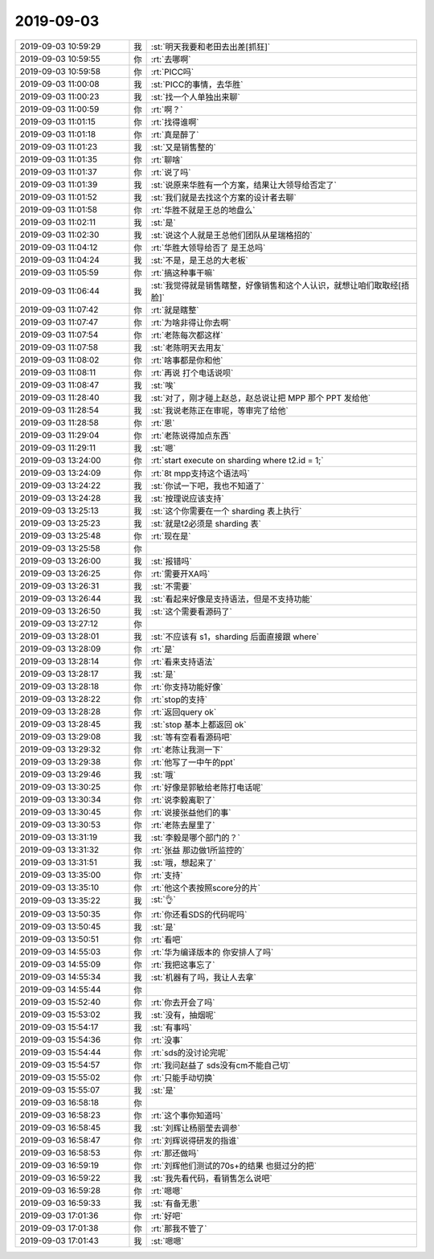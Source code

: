 2019-09-03
-------------

.. list-table::
   :widths: 25, 1, 60

   * - 2019-09-03 10:59:29
     - 我
     - :st:`明天我要和老田去出差[抓狂]`
   * - 2019-09-03 10:59:55
     - 你
     - :rt:`去哪啊`
   * - 2019-09-03 10:59:58
     - 你
     - :rt:`PICC吗`
   * - 2019-09-03 11:00:08
     - 我
     - :st:`PICC的事情，去华胜`
   * - 2019-09-03 11:00:23
     - 我
     - :st:`找一个人单独出来聊`
   * - 2019-09-03 11:00:59
     - 你
     - :rt:`啊？`
   * - 2019-09-03 11:01:15
     - 你
     - :rt:`找得谁啊`
   * - 2019-09-03 11:01:18
     - 你
     - :rt:`真是醉了`
   * - 2019-09-03 11:01:23
     - 我
     - :st:`又是销售整的`
   * - 2019-09-03 11:01:35
     - 你
     - :rt:`聊啥`
   * - 2019-09-03 11:01:37
     - 你
     - :rt:`说了吗`
   * - 2019-09-03 11:01:39
     - 我
     - :st:`说原来华胜有一个方案，结果让大领导给否定了`
   * - 2019-09-03 11:01:52
     - 我
     - :st:`我们就是去找这个方案的设计者去聊`
   * - 2019-09-03 11:01:58
     - 你
     - :rt:`华胜不就是王总的地盘么`
   * - 2019-09-03 11:02:11
     - 我
     - :st:`是`
   * - 2019-09-03 11:02:30
     - 我
     - :st:`说这个人就是王总他们团队从星瑞格招的`
   * - 2019-09-03 11:04:12
     - 你
     - :rt:`华胜大领导给否了 是王总吗`
   * - 2019-09-03 11:04:24
     - 我
     - :st:`不是，是王总的大老板`
   * - 2019-09-03 11:05:59
     - 你
     - :rt:`搞这种事干嘛`
   * - 2019-09-03 11:06:44
     - 我
     - :st:`我觉得就是销售瞎整，好像销售和这个人认识，就想让咱们取取经[捂脸]`
   * - 2019-09-03 11:07:42
     - 你
     - :rt:`就是瞎整`
   * - 2019-09-03 11:07:47
     - 你
     - :rt:`为啥非得让你去啊`
   * - 2019-09-03 11:07:54
     - 你
     - :rt:`老陈每次都这样`
   * - 2019-09-03 11:07:58
     - 我
     - :st:`老陈明天去用友`
   * - 2019-09-03 11:08:02
     - 你
     - :rt:`啥事都是你和他`
   * - 2019-09-03 11:08:11
     - 你
     - :rt:`再说 打个电话说呗`
   * - 2019-09-03 11:08:47
     - 我
     - :st:`唉`
   * - 2019-09-03 11:28:40
     - 我
     - :st:`对了，刚才碰上赵总，赵总说让把 MPP 那个 PPT 发给他`
   * - 2019-09-03 11:28:54
     - 我
     - :st:`我说老陈正在审呢，等审完了给他`
   * - 2019-09-03 11:28:58
     - 你
     - :rt:`恩`
   * - 2019-09-03 11:29:04
     - 你
     - :rt:`老陈说得加点东西`
   * - 2019-09-03 11:29:11
     - 我
     - :st:`嗯`
   * - 2019-09-03 13:24:00
     - 你
     - :rt:`start execute on sharding where t2.id = 1;`
   * - 2019-09-03 13:24:09
     - 你
     - :rt:`8t mpp支持这个语法吗`
   * - 2019-09-03 13:24:22
     - 我
     - :st:`你试一下吧，我也不知道了`
   * - 2019-09-03 13:24:28
     - 我
     - :st:`按理说应该支持`
   * - 2019-09-03 13:25:13
     - 我
     - :st:`这个你需要在一个 sharding 表上执行`
   * - 2019-09-03 13:25:23
     - 我
     - :st:`就是t2必须是 sharding 表`
   * - 2019-09-03 13:25:48
     - 你
     - :rt:`现在是`
   * - 2019-09-03 13:25:58
     - 你
     - .. image:: /images/334165.jpg
          :width: 100px
   * - 2019-09-03 13:26:00
     - 我
     - :st:`报错吗`
   * - 2019-09-03 13:26:25
     - 你
     - :rt:`需要开XA吗`
   * - 2019-09-03 13:26:31
     - 我
     - :st:`不需要`
   * - 2019-09-03 13:26:44
     - 我
     - :st:`看起来好像是支持语法，但是不支持功能`
   * - 2019-09-03 13:26:50
     - 我
     - :st:`这个需要看源码了`
   * - 2019-09-03 13:27:12
     - 你
     - .. image:: /images/334171.jpg
          :width: 100px
   * - 2019-09-03 13:28:01
     - 我
     - :st:`不应该有 s1，sharding 后面直接跟 where`
   * - 2019-09-03 13:28:09
     - 你
     - :rt:`是`
   * - 2019-09-03 13:28:14
     - 你
     - :rt:`看来支持语法`
   * - 2019-09-03 13:28:17
     - 我
     - :st:`是`
   * - 2019-09-03 13:28:18
     - 你
     - :rt:`你支持功能好像`
   * - 2019-09-03 13:28:22
     - 你
     - :rt:`stop的支持`
   * - 2019-09-03 13:28:28
     - 你
     - :rt:`返回query ok`
   * - 2019-09-03 13:28:45
     - 我
     - :st:`stop 基本上都返回 ok`
   * - 2019-09-03 13:29:08
     - 我
     - :st:`等有空看看源码吧`
   * - 2019-09-03 13:29:32
     - 你
     - :rt:`老陈让我测一下`
   * - 2019-09-03 13:29:38
     - 你
     - :rt:`他写了一中午的ppt`
   * - 2019-09-03 13:29:46
     - 我
     - :st:`哦`
   * - 2019-09-03 13:30:25
     - 你
     - :rt:`好像是郭敏给老陈打电话呢`
   * - 2019-09-03 13:30:34
     - 你
     - :rt:`说李毅离职了`
   * - 2019-09-03 13:30:45
     - 你
     - :rt:`说接张益他们的事`
   * - 2019-09-03 13:30:53
     - 你
     - :rt:`老陈去屋里了`
   * - 2019-09-03 13:31:19
     - 我
     - :st:`李毅是哪个部门的？`
   * - 2019-09-03 13:31:32
     - 你
     - :rt:`张益 那边做1所监控的`
   * - 2019-09-03 13:31:51
     - 我
     - :st:`哦，想起来了`
   * - 2019-09-03 13:35:00
     - 你
     - :rt:`支持`
   * - 2019-09-03 13:35:10
     - 你
     - :rt:`他这个表按照score分的片`
   * - 2019-09-03 13:35:22
     - 我
     - :st:`👌`
   * - 2019-09-03 13:50:35
     - 你
     - :rt:`你还看SDS的代码呢吗`
   * - 2019-09-03 13:50:45
     - 我
     - :st:`是`
   * - 2019-09-03 13:50:51
     - 你
     - :rt:`看吧`
   * - 2019-09-03 14:55:03
     - 你
     - :rt:`华为编译版本的 你安排人了吗`
   * - 2019-09-03 14:55:09
     - 你
     - :rt:`我把这事忘了`
   * - 2019-09-03 14:55:34
     - 我
     - :st:`机器有了吗，我让人去拿`
   * - 2019-09-03 14:55:44
     - 你
     - .. image:: /images/334200.jpg
          :width: 100px
   * - 2019-09-03 15:52:40
     - 你
     - :rt:`你去开会了吗`
   * - 2019-09-03 15:53:02
     - 我
     - :st:`没有，抽烟呢`
   * - 2019-09-03 15:54:17
     - 我
     - :st:`有事吗`
   * - 2019-09-03 15:54:36
     - 你
     - :rt:`没事`
   * - 2019-09-03 15:54:44
     - 你
     - :rt:`sds的没讨论完呢`
   * - 2019-09-03 15:54:57
     - 你
     - :rt:`我问赵益了 sds没有cm不能自己切`
   * - 2019-09-03 15:55:02
     - 你
     - :rt:`只能手动切换`
   * - 2019-09-03 15:55:07
     - 我
     - :st:`是`
   * - 2019-09-03 16:58:18
     - 你
     - .. image:: /images/334209.jpg
          :width: 100px
   * - 2019-09-03 16:58:23
     - 你
     - :rt:`这个事你知道吗`
   * - 2019-09-03 16:58:45
     - 我
     - :st:`刘辉让杨丽莹去调参`
   * - 2019-09-03 16:58:47
     - 你
     - :rt:`刘辉说得研发的指谁`
   * - 2019-09-03 16:58:53
     - 你
     - :rt:`那还做吗`
   * - 2019-09-03 16:59:19
     - 你
     - :rt:`刘辉他们测试的70s+的结果 也挺过分的把`
   * - 2019-09-03 16:59:22
     - 我
     - :st:`我先看代码，看销售怎么说吧`
   * - 2019-09-03 16:59:28
     - 你
     - :rt:`嗯嗯`
   * - 2019-09-03 16:59:33
     - 我
     - :st:`有备无患`
   * - 2019-09-03 17:01:36
     - 你
     - :rt:`好吧`
   * - 2019-09-03 17:01:38
     - 你
     - :rt:`那我不管了`
   * - 2019-09-03 17:01:43
     - 我
     - :st:`嗯嗯`